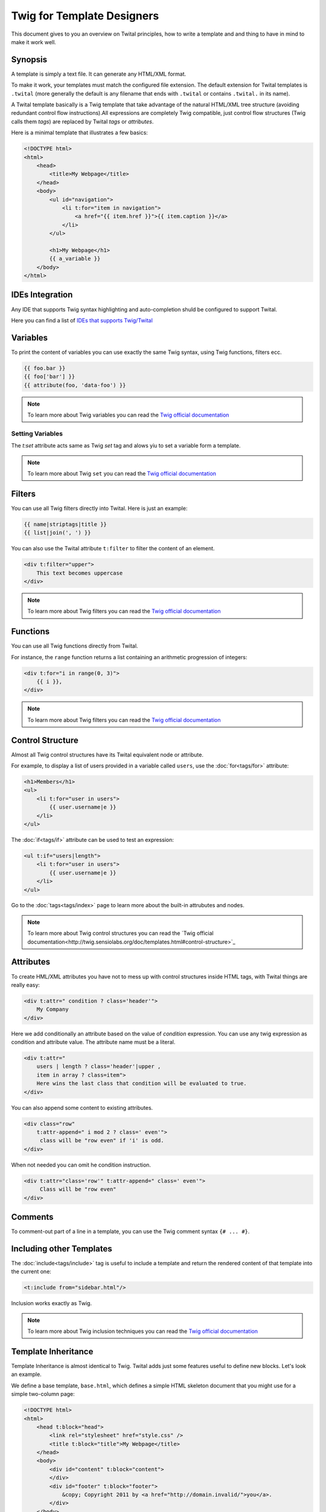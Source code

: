 Twig for Template Designers
===========================

This document gives to you an overview on Twital principles, how to write a template and
and thing to have in mind to make it work well.

Synopsis
--------

A template is simply a text file. It can generate any HTML/XML format.

To make it work, your templates must match the configured file extension.
The default extension for Twital templates is ``.twital``
(more generally the default is any filename that ends with ``.twital`` or contains ``.twital.`` in its name).

A Twital template basically is a Twig template that take advantage of the natural HTML/XML tree structure
(avoiding redundant control flow instructions).All expressions are completely Twig compatible,
just control flow structures (Twig calls them *tags*) are replaced by Twital *tags* or *attributes*.

Here is a minimal template that illustrates a few basics:

.. code-block:: html+jinja

    <!DOCTYPE html>
    <html>
        <head>
            <title>My Webpage</title>
        </head>
        <body>
            <ul id="navigation">
                <li t:for="item in navigation">
                    <a href="{{ item.href }}">{{ item.caption }}</a>
                </li>
            </ul>

            <h1>My Webpage</h1>
            {{ a_variable }}
        </body>
    </html>

.. see-other::
    See :doc:`here<api>` how to use specific output formats as XML or XHTML and HTML5.

IDEs Integration
----------------

Any IDE that supports Twig syntax highlighting and auto-completion shuld be configured to support Twital.

Here you can find a list of
`IDEs that supports Twig/Twital <http://twig.sensiolabs.org/doc/templates.html#ides-integration>`_

Variables
---------

To print the content of variables you can use exactly the same Twig syntax, using Twig functions, filters ecc.

.. code-block:: xml+jinja

    {{ foo.bar }}
    {{ foo['bar'] }}
    {{ attribute(foo, 'data-foo') }}

.. note::

    To learn more about Twig variables you can read the `Twig official documentation <http://twig.sensiolabs.org/doc/templates.html#variables>`_

Setting Variables
~~~~~~~~~~~~~~~~~
The `t:set` attribute acts same as Twig `set` tag and alows yiu to set a variable form a template.

.. code-block:: xml+jinja
    <div t:set="name = 'Tom'">
        Hello {{ tom }}
    </div>

    <t:omit t:set="numbers = [1,2], items = {'item':'one'}"/>
    {# no tags will be outputed since t:omit tag will be ommited #}

.. note::

    To learn more about Twig ``set``  you can read the `Twig official documentation <http://twig.sensiolabs.org/doc/tags/set.html>`_

Filters
-------

You can use all Twig filters directly into Twital.
Here is just an example:

.. code-block:: xml+jinja

    {{ name|striptags|title }}
    {{ list|join(', ') }}

You can also use the Twital attribute ``t:filter`` to filter the content of an element.

.. code-block:: xml+jinja

    <div t:filter="upper">
        This text becomes uppercase
    </div>

.. note::

    To learn more about Twig filters  you can read the `Twig official documentation <http://twig.sensiolabs.org/doc/templates.html#filters>`_


Functions
---------

You can use all Twig functions directly from Twital.

For instance, the ``range`` function returns a list containing an arithmetic
progression of integers:

.. code-block:: xml+jinja

    <div t:for="i in range(0, 3)">
        {{ i }},
    </div>

.. note::

    To learn more about Twig filters  you can read the `Twig official documentation <http://twig.sensiolabs.org/doc/templates.html#functions>`_


Control Structure
-----------------
Almost all Twig control structures have its Twital equivalent node or attribute.

For example, to display a list of users provided in a variable called
``users``, use the :doc:`for<tags/for>` attribute:

.. code-block:: xml+jinja

    <h1>Members</h1>
    <ul>
        <li t:for="user in users">
            {{ user.username|e }}
        </li>
    </ul>

The :doc:`if<tags/if>` attribute can be used to test an expression:

.. code-block:: xml+jinja

    <ul t:if="users|length">
        <li t:for="user in users">
            {{ user.username|e }}
        </li>
    </ul>

Go to the :doc:`tags<tags/index>` page to learn more about the built-in attrubutes and nodes.

.. note::

    To learn more about Twig control structures you can read the `Twig official documentation<http://twig.sensiolabs.org/doc/templates.html#control-structure>`_

Attributes
----------

To create HML/XML attributes you have not to mess up with control structures inside HTML tags,
with Twital things are really easy:

.. code-block:: xml+jinja

    <div t:attr=" condition ? class='header'">
        My Company
    </div>


Here we add conditionally an attribute based on the value of `condition` expression.
You can use any twig expression as condition and attribute value. The attribute name must be a literal.


.. code-block:: xml+jinja

    <div t:attr="
        users | length ? class='header'|upper ,
        item in array ? class=item">
        Here wins the last class that condition will be evaluated to true.
    </div>

You can also append some content to existing attributes.

.. code-block:: xml+jinja

    <div class="row"
        t:attr-append=" i mod 2 ? class=' even'">
         class will be "row even" if 'i' is odd.
    </div>

When not needed you can omit he condition instruction.


.. code-block:: xml+jinja

    <div t:attr="class='row'" t:attr-append=" class=' even'">
         Class will be "row even"
    </div>


Comments
--------

To comment-out part of a line in a template, you can use the Twig comment syntax ``{# ...
#}``.

Including other Templates
-------------------------

The :doc:`include<tags/include>` tag is useful to include a template and
return the rendered content of that template into the current one:

.. code-block:: xml+jinja

    <t:include from="sidebar.html"/>

Inclusion works exactly as Twig.

.. note::

    To learn more about Twig inclusion techniques  you can read the `Twig official documentation <http://twig.sensiolabs.org/doc/templates.html#including-other-templates>`_


Template Inheritance
--------------------

Template Inheritance is almost identical to Twig.
Twital adds just some features useful to define new blocks.
Let's look an example.

We define a base template, ``base.html``, which defines a simple HTML
skeleton document that you might use for a simple two-column page:

.. code-block:: html+jinja

    <!DOCTYPE html>
    <html>
        <head t:block="head">
            <link rel="stylesheet" href="style.css" />
            <title t:block="title">My Webpage</title>
        </head>
        <body>
            <div id="content" t:block="content">
            </div>
            <div id="footer" t:block="footer">
                &copy; Copyright 2011 by <a href="http://domain.invalid/">you</a>.
            </div>
        </body>
    </html>

In this example, the :doc:`t:block<tags/block>` attributes define four blocks that
child templates can fill in. All the ``t:block`` attributes does is to tell the
template engine that a child template may override those portions of the
template.

A child template might look like this:

.. code-block:: xml+jinja

    <t:extends from="base.html">

        <t:block name="title">Index</t:block>

        <t:block name="head">
            {{ parent() }}
            <style type="text/css">
                .important { color: #336699; }
            </style>
        </t:block>

        <t:block name="content">
            <h1>Index</h1>
            <p class="important">
                Welcome to my awesome homepage.
            </p>
        </t:block>

    </t:extends>

The :doc:`t:extends<tags/extends>` node  tells the template
engine that this template "extends" another template. When the template system
evaluates this template, first it locates the parent. The extends tag should
be the first tag in the template.

Note that since the child template doesn't define the ``footer`` block, the
value from the parent template is used instead.

To render the contents of the parent block by using the
:doc:`parent<functions/parent>` Twig function. This gives back the results of the
parent block:

.. code-block:: xml+jinja

    <t:block name="sidebar">
        <h3>Table Of Contents</h3>
        ...
        {{ parent() }}
    </t:block>

.. tip::

    The documentation page for the :doc:`extends<tags/extends>` tag describes
    more advanced features like block nesting, scope, dynamic inheritance, and
    conditional inheritance.

.. note::

    To learn more about Twig inheritance you can read the `Twig official documentation http://twig.sensiolabs.org/doc/templates.html#template-inheritance>`_

Macros
------

Twital also supports Twig macros. It is done thanks to ``t:macro`` note.


A macro is defined via the :doc:`macro<tags/macro>` tag. Here is a small example
(subsequently called ``forms.html``) of a macro that renders a form element:

.. code-block:: xml+jinja

    {% macro input(name, value, type, size) %}
        <input type="{{ type|default('text') }}" name="{{ name }}" value="{{ value|e }}" size="{{ size|default(20) }}" />
    {% endmacro %}

Macros can be defined in any template, and need to be "imported" via the
:doc:`import<tags/import>` tag before being used:

.. code-block:: xml+jinja

    {% import "forms.html" as forms %}

    <p>{{ forms.input('username') }}</p>


.. note::
    To learn more about macros you can read the official documentation.

Expressions and Literals
-----------

All expressions and literals that can be used with Twig, can be also used with Twital.

.. note::
    Just pay attention to HTML/XML escaping rules. Eg: &lt; or > inside tags.


Operators
~~~~~~~~~~~~~~~~~~~~

All operators available for Twig can also be used with Twital.

Whitespace Control
------------------

Twital will try to respect almost all whitespaces that you type.
To remove whitespaces between HTML tags you can use the ``t:spaceless`` attribute:

.. code-block:: xml+jinja

    <div t:spaceless="">
        <strong>foo bar</strong>
    </div>

    {# output will be <div><strong>foo bar</strong></div> #}

More generaly, Twital have the same behaviour of Twig in whitespaces handling.

.. note::

    To learn more about whitespace handling in Twig you can read the official documentation.
    http://twig.sensiolabs.org/doc/tags/spaceless.html


Extensions
----------

Twital can be easily extended. To learn how to create your own extension you can
read the :ref:`Creating an Extension<extending>` chapter.
